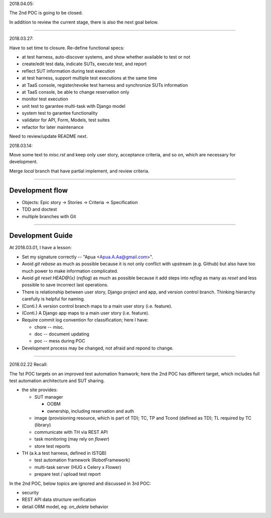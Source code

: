2018.04.05:

The 2nd POC is going to be closed.

In addition to review the current stage, there is also the next goal below.

~~~~~~~~~~~~~~~~~~~~~~~~~~~~~~~~~~~~~~~~~~~~~~~~~~~~~~~~~~~~

2018.03.27:

Have to set time to closure. Re-define functional specs:

- at test harness, auto-discover systems, and show whether available to test or not

- create/edit test data, indicate SUTs, execute test, and report

- reflect SUT information during test execution

- at test harness, support multiple test executions at the same time

- at TaaS console, register/revoke test harness and synchronize SUTs information

- at TaaS console, be able to change reservation only

- monitor test execution

- unit test to garantee multi-task with Django model

- system test to garantee functionality

- validator for API, Form, Models, test suites

- refactor for later maintenance


Need to review/update README next.


2018.03.14:

Move some text to `misc.rst` and keep only user story, acceptance criteria,
and so on, which are necessary for development.

Merge `local` branch that have partial implement, and review criteria.

~~~~~~~~~~~~~~~~~~~~~~~~~~~~~~~~~~~~~~~~~~~~~~~~~~~~~~~~~~~~

Development flow
================

-   Objects: Epic story -> Stories -> Criteria -> Specification
-   TDD and doctest
-   multiple branches with Git

~~~~~~~~~~~~~~~~~~~~~~~~~~~~~~~~~~~~~~~~~~~~~~~~~~~~~~~~~~~~

Development Guide
=================

At 2018.03.01, I have a lesson:

-   Set my signature correctly -- "Apua <Apua.A.Aa@gmail.com>".

-   Avoid `git rebase` as much as possible because it is not only
    conflict with upstream (e.g. Github) but also have too much power
    to make information complicated.

-   Avoid `git reset HEAD@{x}` (`reflog`) as much as possible because
    it add steps into `reflog` as many as `reset` and less possible to save
    incorrect last operations.

-   There is relationship between user story, Django project and app, and
    version control branch. Thinking hierarchy carefully is helpful for naming.

-   (Conti.) A version control branch maps to a main user story (i.e. feature).

-   (Conti.) A Django app maps to a main user story (i.e. feature).

-   Require commit log convention for classification; here I have:

    *   chore -- misc.
    *   doc -- document updating
    *   poc -- mess during POC

-   Development process may be changed, not afraid and repond to change.


~~~~~~~~~~~~~~~~~~~~~~~~~~~~~~~~~~~~~~~~~~~~~~~~~~~~~~~~~~~~

2018.02.22 Recall:

The 1st POC targets on an improved test automation framwork;
here the 2nd POC has different target, which includes full
test automation architecture and SUT sharing.

- the site provides:

  - SUT manager

    - OOBM
    - ownership, including reservation and auth

  - image (provisioning resource, which is part of TD);
    TC, TP and Tcond (defined as TD);
    TL required by TC (library)

  - communicate with TH via REST API

  - task monitoring (may rely on `flower`)

  - store test reports

- TH (a.k.a test harness, defined in ISTQB)

  - test automation framework (RobotFramework)
  - multi-task server (HUG x Celery x Flower)
  - prepare test / upload test report

In the 2nd POC, below topics are ignored and discussed in 3rd POC:

- security
- REST API data structure verification
- detail ORM model, eg: `on_delete` behavior
